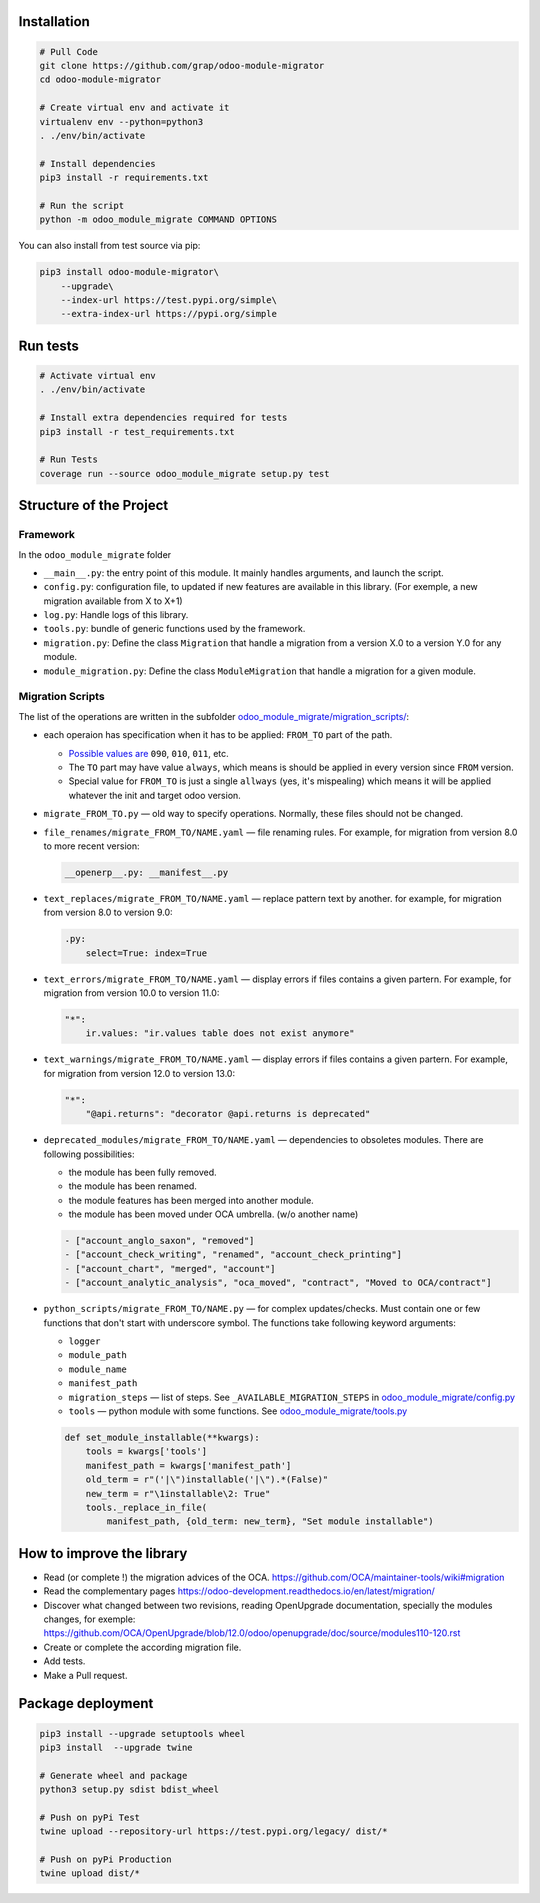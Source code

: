 Installation
============

.. code-block:: shell

    # Pull Code
    git clone https://github.com/grap/odoo-module-migrator
    cd odoo-module-migrator

    # Create virtual env and activate it
    virtualenv env --python=python3
    . ./env/bin/activate

    # Install dependencies
    pip3 install -r requirements.txt

    # Run the script
    python -m odoo_module_migrate COMMAND OPTIONS

You can also install from test source via pip:

.. code-block:: shell

    pip3 install odoo-module-migrator\
        --upgrade\
        --index-url https://test.pypi.org/simple\
        --extra-index-url https://pypi.org/simple

Run tests
=========

.. code-block:: shell

    # Activate virtual env
    . ./env/bin/activate

    # Install extra dependencies required for tests
    pip3 install -r test_requirements.txt

    # Run Tests
    coverage run --source odoo_module_migrate setup.py test

Structure of the Project
========================

Framework
---------

In the ``odoo_module_migrate`` folder

* ``__main__.py``: the entry point of this module. It mainly
  handles arguments, and launch the script.

* ``config.py``: configuration file, to updated if new features are available
  in this library. (For exemple, a new migration available from X to X+1)

* ``log.py``: Handle logs of this library.

* ``tools.py``: bundle of generic functions used by the framework.

* ``migration.py``: Define the class ``Migration`` that handle a migration
  from a version X.0 to a version Y.0 for any module.

* ``module_migration.py``: Define the class ``ModuleMigration`` that handle
  a migration for a given module.


Migration Scripts
-----------------

The list of the operations are written in the subfolder
`<odoo_module_migrate/migration_scripts/>`__:

* each operaion has specification when it has to be applied: ``FROM_TO`` part of the path.

  * `Possible values are <odoo_module_migrate/config.py>`__ ``090``, ``010``, ``011``, etc.
  * The ``TO`` part may have value ``always``, which means is should be applied in every version since ``FROM`` version.
  * Special value for ``FROM_TO`` is just a single ``allways`` (yes, it's mispealing) which means it will be applied whatever the init and target odoo version.

* ``migrate_FROM_TO.py`` — old way to specify operations. Normally, these files should not be changed.

* ``file_renames/migrate_FROM_TO/NAME.yaml`` — file renaming rules. For
  example, for migration from version 8.0 to more recent version:

  .. code-block:: yaml

      __openerp__.py: __manifest__.py

* ``text_replaces/migrate_FROM_TO/NAME.yaml`` — replace pattern text by
  another. for example, for migration from version 8.0 to version 9.0:

  .. code-block:: yaml

      .py:
          select=True: index=True


* ``text_errors/migrate_FROM_TO/NAME.yaml`` — display errors if files contains a
  given partern. For example, for migration from version 10.0 to version 11.0:

  .. code-block:: yaml

      "*":
          ir.values: "ir.values table does not exist anymore"

* ``text_warnings/migrate_FROM_TO/NAME.yaml`` — display errors if files contains a
  given partern. For example, for migration from version 12.0 to version 13.0:

  .. code-block:: yaml

      "*":
          "@api.returns": "decorator @api.returns is deprecated"

* ``deprecated_modules/migrate_FROM_TO/NAME.yaml`` — dependencies to obsoletes modules. There are following possibilities:

  * the module has been fully removed.
  * the module has been renamed.
  * the module features has been merged into another module.
  * the module has been moved under OCA umbrella. (w/o another name)

  .. code-block:: yaml

        - ["account_anglo_saxon", "removed"]
        - ["account_check_writing", "renamed", "account_check_printing"]
        - ["account_chart", "merged", "account"]
        - ["account_analytic_analysis", "oca_moved", "contract", "Moved to OCA/contract"]

* ``python_scripts/migrate_FROM_TO/NAME.py`` — for complex updates/checks. Must contain one or few functions that don't start with underscore symbol. The functions take following keyword arguments:

  * ``logger``
  * ``module_path``
  * ``module_name``
  * ``manifest_path``
  * ``migration_steps`` — list of steps. See ``_AVAILABLE_MIGRATION_STEPS`` in `<odoo_module_migrate/config.py>`__
  * ``tools`` — python module with some functions. See `<odoo_module_migrate/tools.py>`__

  .. code-block:: py

      def set_module_installable(**kwargs):
          tools = kwargs['tools']
          manifest_path = kwargs['manifest_path']
          old_term = r"('|\")installable('|\").*(False)"
          new_term = r"\1installable\2: True"
          tools._replace_in_file(
              manifest_path, {old_term: new_term}, "Set module installable")

How to improve the library
==========================

* Read (or complete !) the migration advices of the OCA.
  https://github.com/OCA/maintainer-tools/wiki#migration

* Read the complementary pages
  https://odoo-development.readthedocs.io/en/latest/migration/

* Discover what changed between two revisions, reading OpenUpgrade
  documentation, specially the modules changes, for exemple:
  https://github.com/OCA/OpenUpgrade/blob/12.0/odoo/openupgrade/doc/source/modules110-120.rst

* Create or complete the according migration file.

* Add tests.

* Make a Pull request.

Package deployment
==================

.. code-block:: shell

    pip3 install --upgrade setuptools wheel
    pip3 install  --upgrade twine

    # Generate wheel and package
    python3 setup.py sdist bdist_wheel

    # Push on pyPi Test
    twine upload --repository-url https://test.pypi.org/legacy/ dist/*

    # Push on pyPi Production
    twine upload dist/*
